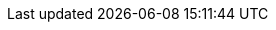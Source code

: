 :toc: right
:toclevels: 3
:numbered:
:sectnumlevels: 4
:hide-uri-scheme:
:show-authors:
:icons: font
:imagesdir: images
:idprefix: id-
:idseparator: -
:source-highlighter: highlightjs
